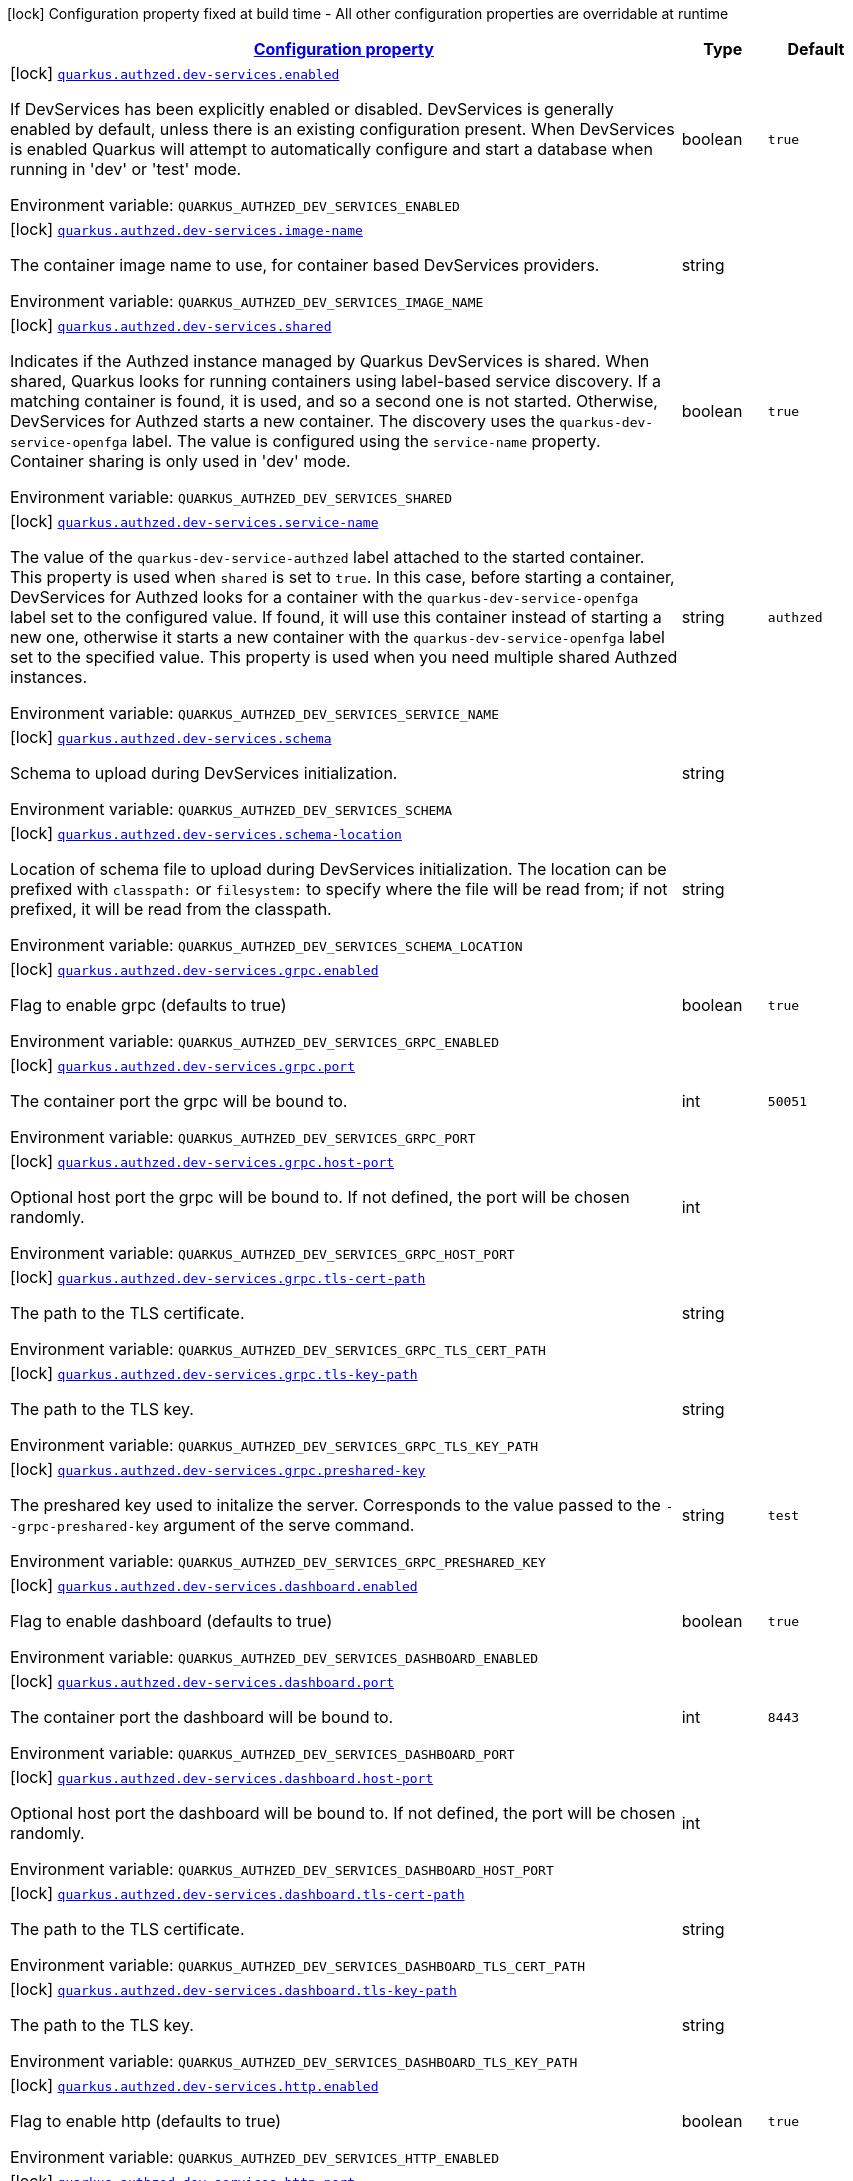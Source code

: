 
:summaryTableId: quarkus-authzed
[.configuration-legend]
icon:lock[title=Fixed at build time] Configuration property fixed at build time - All other configuration properties are overridable at runtime
[.configuration-reference.searchable, cols="80,.^10,.^10"]
|===

h|[[quarkus-authzed_configuration]]link:#quarkus-authzed_configuration[Configuration property]

h|Type
h|Default

a|icon:lock[title=Fixed at build time] [[quarkus-authzed_quarkus.authzed.dev-services.enabled]]`link:#quarkus-authzed_quarkus.authzed.dev-services.enabled[quarkus.authzed.dev-services.enabled]`

[.description]
--
If DevServices has been explicitly enabled or disabled. DevServices is generally enabled by default, unless there is an existing configuration present. 
 When DevServices is enabled Quarkus will attempt to automatically configure and start a database when running in 'dev' or 'test' mode.

ifdef::add-copy-button-to-env-var[]
Environment variable: env_var_with_copy_button:+++QUARKUS_AUTHZED_DEV_SERVICES_ENABLED+++[]
endif::add-copy-button-to-env-var[]
ifndef::add-copy-button-to-env-var[]
Environment variable: `+++QUARKUS_AUTHZED_DEV_SERVICES_ENABLED+++`
endif::add-copy-button-to-env-var[]
--|boolean 
|`true`


a|icon:lock[title=Fixed at build time] [[quarkus-authzed_quarkus.authzed.dev-services.image-name]]`link:#quarkus-authzed_quarkus.authzed.dev-services.image-name[quarkus.authzed.dev-services.image-name]`

[.description]
--
The container image name to use, for container based DevServices providers.

ifdef::add-copy-button-to-env-var[]
Environment variable: env_var_with_copy_button:+++QUARKUS_AUTHZED_DEV_SERVICES_IMAGE_NAME+++[]
endif::add-copy-button-to-env-var[]
ifndef::add-copy-button-to-env-var[]
Environment variable: `+++QUARKUS_AUTHZED_DEV_SERVICES_IMAGE_NAME+++`
endif::add-copy-button-to-env-var[]
--|string 
|


a|icon:lock[title=Fixed at build time] [[quarkus-authzed_quarkus.authzed.dev-services.shared]]`link:#quarkus-authzed_quarkus.authzed.dev-services.shared[quarkus.authzed.dev-services.shared]`

[.description]
--
Indicates if the Authzed instance managed by Quarkus DevServices is shared. When shared, Quarkus looks for running containers using label-based service discovery. If a matching container is found, it is used, and so a second one is not started. Otherwise, DevServices for Authzed starts a new container. 
 The discovery uses the `quarkus-dev-service-openfga` label. The value is configured using the `service-name` property. 
 Container sharing is only used in 'dev' mode.

ifdef::add-copy-button-to-env-var[]
Environment variable: env_var_with_copy_button:+++QUARKUS_AUTHZED_DEV_SERVICES_SHARED+++[]
endif::add-copy-button-to-env-var[]
ifndef::add-copy-button-to-env-var[]
Environment variable: `+++QUARKUS_AUTHZED_DEV_SERVICES_SHARED+++`
endif::add-copy-button-to-env-var[]
--|boolean 
|`true`


a|icon:lock[title=Fixed at build time] [[quarkus-authzed_quarkus.authzed.dev-services.service-name]]`link:#quarkus-authzed_quarkus.authzed.dev-services.service-name[quarkus.authzed.dev-services.service-name]`

[.description]
--
The value of the `quarkus-dev-service-authzed` label attached to the started container. This property is used when `shared` is set to `true`. In this case, before starting a container, DevServices for Authzed looks for a container with the `quarkus-dev-service-openfga` label set to the configured value. If found, it will use this container instead of starting a new one, otherwise it starts a new container with the `quarkus-dev-service-openfga` label set to the specified value. 
 This property is used when you need multiple shared Authzed instances.

ifdef::add-copy-button-to-env-var[]
Environment variable: env_var_with_copy_button:+++QUARKUS_AUTHZED_DEV_SERVICES_SERVICE_NAME+++[]
endif::add-copy-button-to-env-var[]
ifndef::add-copy-button-to-env-var[]
Environment variable: `+++QUARKUS_AUTHZED_DEV_SERVICES_SERVICE_NAME+++`
endif::add-copy-button-to-env-var[]
--|string 
|`authzed`


a|icon:lock[title=Fixed at build time] [[quarkus-authzed_quarkus.authzed.dev-services.schema]]`link:#quarkus-authzed_quarkus.authzed.dev-services.schema[quarkus.authzed.dev-services.schema]`

[.description]
--
Schema to upload during DevServices initialization.

ifdef::add-copy-button-to-env-var[]
Environment variable: env_var_with_copy_button:+++QUARKUS_AUTHZED_DEV_SERVICES_SCHEMA+++[]
endif::add-copy-button-to-env-var[]
ifndef::add-copy-button-to-env-var[]
Environment variable: `+++QUARKUS_AUTHZED_DEV_SERVICES_SCHEMA+++`
endif::add-copy-button-to-env-var[]
--|string 
|


a|icon:lock[title=Fixed at build time] [[quarkus-authzed_quarkus.authzed.dev-services.schema-location]]`link:#quarkus-authzed_quarkus.authzed.dev-services.schema-location[quarkus.authzed.dev-services.schema-location]`

[.description]
--
Location of schema file to upload during DevServices initialization. 
 The location can be prefixed with `classpath:` or `filesystem:` to specify where the file will be read from; if not prefixed, it will be read from the classpath.

ifdef::add-copy-button-to-env-var[]
Environment variable: env_var_with_copy_button:+++QUARKUS_AUTHZED_DEV_SERVICES_SCHEMA_LOCATION+++[]
endif::add-copy-button-to-env-var[]
ifndef::add-copy-button-to-env-var[]
Environment variable: `+++QUARKUS_AUTHZED_DEV_SERVICES_SCHEMA_LOCATION+++`
endif::add-copy-button-to-env-var[]
--|string 
|


a|icon:lock[title=Fixed at build time] [[quarkus-authzed_quarkus.authzed.dev-services.grpc.enabled]]`link:#quarkus-authzed_quarkus.authzed.dev-services.grpc.enabled[quarkus.authzed.dev-services.grpc.enabled]`

[.description]
--
Flag to enable grpc (defaults to true)

ifdef::add-copy-button-to-env-var[]
Environment variable: env_var_with_copy_button:+++QUARKUS_AUTHZED_DEV_SERVICES_GRPC_ENABLED+++[]
endif::add-copy-button-to-env-var[]
ifndef::add-copy-button-to-env-var[]
Environment variable: `+++QUARKUS_AUTHZED_DEV_SERVICES_GRPC_ENABLED+++`
endif::add-copy-button-to-env-var[]
--|boolean 
|`true`


a|icon:lock[title=Fixed at build time] [[quarkus-authzed_quarkus.authzed.dev-services.grpc.port]]`link:#quarkus-authzed_quarkus.authzed.dev-services.grpc.port[quarkus.authzed.dev-services.grpc.port]`

[.description]
--
The container port the grpc will be bound to.

ifdef::add-copy-button-to-env-var[]
Environment variable: env_var_with_copy_button:+++QUARKUS_AUTHZED_DEV_SERVICES_GRPC_PORT+++[]
endif::add-copy-button-to-env-var[]
ifndef::add-copy-button-to-env-var[]
Environment variable: `+++QUARKUS_AUTHZED_DEV_SERVICES_GRPC_PORT+++`
endif::add-copy-button-to-env-var[]
--|int 
|`50051`


a|icon:lock[title=Fixed at build time] [[quarkus-authzed_quarkus.authzed.dev-services.grpc.host-port]]`link:#quarkus-authzed_quarkus.authzed.dev-services.grpc.host-port[quarkus.authzed.dev-services.grpc.host-port]`

[.description]
--
Optional host port the grpc will be bound to. 
 If not defined, the port will be chosen randomly.

ifdef::add-copy-button-to-env-var[]
Environment variable: env_var_with_copy_button:+++QUARKUS_AUTHZED_DEV_SERVICES_GRPC_HOST_PORT+++[]
endif::add-copy-button-to-env-var[]
ifndef::add-copy-button-to-env-var[]
Environment variable: `+++QUARKUS_AUTHZED_DEV_SERVICES_GRPC_HOST_PORT+++`
endif::add-copy-button-to-env-var[]
--|int 
|


a|icon:lock[title=Fixed at build time] [[quarkus-authzed_quarkus.authzed.dev-services.grpc.tls-cert-path]]`link:#quarkus-authzed_quarkus.authzed.dev-services.grpc.tls-cert-path[quarkus.authzed.dev-services.grpc.tls-cert-path]`

[.description]
--
The path to the TLS certificate.

ifdef::add-copy-button-to-env-var[]
Environment variable: env_var_with_copy_button:+++QUARKUS_AUTHZED_DEV_SERVICES_GRPC_TLS_CERT_PATH+++[]
endif::add-copy-button-to-env-var[]
ifndef::add-copy-button-to-env-var[]
Environment variable: `+++QUARKUS_AUTHZED_DEV_SERVICES_GRPC_TLS_CERT_PATH+++`
endif::add-copy-button-to-env-var[]
--|string 
|


a|icon:lock[title=Fixed at build time] [[quarkus-authzed_quarkus.authzed.dev-services.grpc.tls-key-path]]`link:#quarkus-authzed_quarkus.authzed.dev-services.grpc.tls-key-path[quarkus.authzed.dev-services.grpc.tls-key-path]`

[.description]
--
The path to the TLS key.

ifdef::add-copy-button-to-env-var[]
Environment variable: env_var_with_copy_button:+++QUARKUS_AUTHZED_DEV_SERVICES_GRPC_TLS_KEY_PATH+++[]
endif::add-copy-button-to-env-var[]
ifndef::add-copy-button-to-env-var[]
Environment variable: `+++QUARKUS_AUTHZED_DEV_SERVICES_GRPC_TLS_KEY_PATH+++`
endif::add-copy-button-to-env-var[]
--|string 
|


a|icon:lock[title=Fixed at build time] [[quarkus-authzed_quarkus.authzed.dev-services.grpc.preshared-key]]`link:#quarkus-authzed_quarkus.authzed.dev-services.grpc.preshared-key[quarkus.authzed.dev-services.grpc.preshared-key]`

[.description]
--
The preshared key used to initalize the server. Corresponds to the value passed to the `--grpc-preshared-key` argument of the serve command.

ifdef::add-copy-button-to-env-var[]
Environment variable: env_var_with_copy_button:+++QUARKUS_AUTHZED_DEV_SERVICES_GRPC_PRESHARED_KEY+++[]
endif::add-copy-button-to-env-var[]
ifndef::add-copy-button-to-env-var[]
Environment variable: `+++QUARKUS_AUTHZED_DEV_SERVICES_GRPC_PRESHARED_KEY+++`
endif::add-copy-button-to-env-var[]
--|string 
|`test`


a|icon:lock[title=Fixed at build time] [[quarkus-authzed_quarkus.authzed.dev-services.dashboard.enabled]]`link:#quarkus-authzed_quarkus.authzed.dev-services.dashboard.enabled[quarkus.authzed.dev-services.dashboard.enabled]`

[.description]
--
Flag to enable dashboard (defaults to true)

ifdef::add-copy-button-to-env-var[]
Environment variable: env_var_with_copy_button:+++QUARKUS_AUTHZED_DEV_SERVICES_DASHBOARD_ENABLED+++[]
endif::add-copy-button-to-env-var[]
ifndef::add-copy-button-to-env-var[]
Environment variable: `+++QUARKUS_AUTHZED_DEV_SERVICES_DASHBOARD_ENABLED+++`
endif::add-copy-button-to-env-var[]
--|boolean 
|`true`


a|icon:lock[title=Fixed at build time] [[quarkus-authzed_quarkus.authzed.dev-services.dashboard.port]]`link:#quarkus-authzed_quarkus.authzed.dev-services.dashboard.port[quarkus.authzed.dev-services.dashboard.port]`

[.description]
--
The container port the dashboard will be bound to.

ifdef::add-copy-button-to-env-var[]
Environment variable: env_var_with_copy_button:+++QUARKUS_AUTHZED_DEV_SERVICES_DASHBOARD_PORT+++[]
endif::add-copy-button-to-env-var[]
ifndef::add-copy-button-to-env-var[]
Environment variable: `+++QUARKUS_AUTHZED_DEV_SERVICES_DASHBOARD_PORT+++`
endif::add-copy-button-to-env-var[]
--|int 
|`8443`


a|icon:lock[title=Fixed at build time] [[quarkus-authzed_quarkus.authzed.dev-services.dashboard.host-port]]`link:#quarkus-authzed_quarkus.authzed.dev-services.dashboard.host-port[quarkus.authzed.dev-services.dashboard.host-port]`

[.description]
--
Optional host port the dashboard will be bound to. 
 If not defined, the port will be chosen randomly.

ifdef::add-copy-button-to-env-var[]
Environment variable: env_var_with_copy_button:+++QUARKUS_AUTHZED_DEV_SERVICES_DASHBOARD_HOST_PORT+++[]
endif::add-copy-button-to-env-var[]
ifndef::add-copy-button-to-env-var[]
Environment variable: `+++QUARKUS_AUTHZED_DEV_SERVICES_DASHBOARD_HOST_PORT+++`
endif::add-copy-button-to-env-var[]
--|int 
|


a|icon:lock[title=Fixed at build time] [[quarkus-authzed_quarkus.authzed.dev-services.dashboard.tls-cert-path]]`link:#quarkus-authzed_quarkus.authzed.dev-services.dashboard.tls-cert-path[quarkus.authzed.dev-services.dashboard.tls-cert-path]`

[.description]
--
The path to the TLS certificate.

ifdef::add-copy-button-to-env-var[]
Environment variable: env_var_with_copy_button:+++QUARKUS_AUTHZED_DEV_SERVICES_DASHBOARD_TLS_CERT_PATH+++[]
endif::add-copy-button-to-env-var[]
ifndef::add-copy-button-to-env-var[]
Environment variable: `+++QUARKUS_AUTHZED_DEV_SERVICES_DASHBOARD_TLS_CERT_PATH+++`
endif::add-copy-button-to-env-var[]
--|string 
|


a|icon:lock[title=Fixed at build time] [[quarkus-authzed_quarkus.authzed.dev-services.dashboard.tls-key-path]]`link:#quarkus-authzed_quarkus.authzed.dev-services.dashboard.tls-key-path[quarkus.authzed.dev-services.dashboard.tls-key-path]`

[.description]
--
The path to the TLS key.

ifdef::add-copy-button-to-env-var[]
Environment variable: env_var_with_copy_button:+++QUARKUS_AUTHZED_DEV_SERVICES_DASHBOARD_TLS_KEY_PATH+++[]
endif::add-copy-button-to-env-var[]
ifndef::add-copy-button-to-env-var[]
Environment variable: `+++QUARKUS_AUTHZED_DEV_SERVICES_DASHBOARD_TLS_KEY_PATH+++`
endif::add-copy-button-to-env-var[]
--|string 
|


a|icon:lock[title=Fixed at build time] [[quarkus-authzed_quarkus.authzed.dev-services.http.enabled]]`link:#quarkus-authzed_quarkus.authzed.dev-services.http.enabled[quarkus.authzed.dev-services.http.enabled]`

[.description]
--
Flag to enable http (defaults to true)

ifdef::add-copy-button-to-env-var[]
Environment variable: env_var_with_copy_button:+++QUARKUS_AUTHZED_DEV_SERVICES_HTTP_ENABLED+++[]
endif::add-copy-button-to-env-var[]
ifndef::add-copy-button-to-env-var[]
Environment variable: `+++QUARKUS_AUTHZED_DEV_SERVICES_HTTP_ENABLED+++`
endif::add-copy-button-to-env-var[]
--|boolean 
|`true`


a|icon:lock[title=Fixed at build time] [[quarkus-authzed_quarkus.authzed.dev-services.http.port]]`link:#quarkus-authzed_quarkus.authzed.dev-services.http.port[quarkus.authzed.dev-services.http.port]`

[.description]
--
The container port the http will be bound to.

ifdef::add-copy-button-to-env-var[]
Environment variable: env_var_with_copy_button:+++QUARKUS_AUTHZED_DEV_SERVICES_HTTP_PORT+++[]
endif::add-copy-button-to-env-var[]
ifndef::add-copy-button-to-env-var[]
Environment variable: `+++QUARKUS_AUTHZED_DEV_SERVICES_HTTP_PORT+++`
endif::add-copy-button-to-env-var[]
--|int 
|`8080`


a|icon:lock[title=Fixed at build time] [[quarkus-authzed_quarkus.authzed.dev-services.http.host-port]]`link:#quarkus-authzed_quarkus.authzed.dev-services.http.host-port[quarkus.authzed.dev-services.http.host-port]`

[.description]
--
Optional host port the http will be bound to. 
 If not defined, the port will be chosen randomly.

ifdef::add-copy-button-to-env-var[]
Environment variable: env_var_with_copy_button:+++QUARKUS_AUTHZED_DEV_SERVICES_HTTP_HOST_PORT+++[]
endif::add-copy-button-to-env-var[]
ifndef::add-copy-button-to-env-var[]
Environment variable: `+++QUARKUS_AUTHZED_DEV_SERVICES_HTTP_HOST_PORT+++`
endif::add-copy-button-to-env-var[]
--|int 
|


a|icon:lock[title=Fixed at build time] [[quarkus-authzed_quarkus.authzed.dev-services.http.tls-cert-path]]`link:#quarkus-authzed_quarkus.authzed.dev-services.http.tls-cert-path[quarkus.authzed.dev-services.http.tls-cert-path]`

[.description]
--
The path to the TLS certificate.

ifdef::add-copy-button-to-env-var[]
Environment variable: env_var_with_copy_button:+++QUARKUS_AUTHZED_DEV_SERVICES_HTTP_TLS_CERT_PATH+++[]
endif::add-copy-button-to-env-var[]
ifndef::add-copy-button-to-env-var[]
Environment variable: `+++QUARKUS_AUTHZED_DEV_SERVICES_HTTP_TLS_CERT_PATH+++`
endif::add-copy-button-to-env-var[]
--|string 
|


a|icon:lock[title=Fixed at build time] [[quarkus-authzed_quarkus.authzed.dev-services.http.tls-key-path]]`link:#quarkus-authzed_quarkus.authzed.dev-services.http.tls-key-path[quarkus.authzed.dev-services.http.tls-key-path]`

[.description]
--
The path to the TLS key.

ifdef::add-copy-button-to-env-var[]
Environment variable: env_var_with_copy_button:+++QUARKUS_AUTHZED_DEV_SERVICES_HTTP_TLS_KEY_PATH+++[]
endif::add-copy-button-to-env-var[]
ifndef::add-copy-button-to-env-var[]
Environment variable: `+++QUARKUS_AUTHZED_DEV_SERVICES_HTTP_TLS_KEY_PATH+++`
endif::add-copy-button-to-env-var[]
--|string 
|


a|icon:lock[title=Fixed at build time] [[quarkus-authzed_quarkus.authzed.dev-services.metrics.enabled]]`link:#quarkus-authzed_quarkus.authzed.dev-services.metrics.enabled[quarkus.authzed.dev-services.metrics.enabled]`

[.description]
--
Flag to enable http (defaults to true)

ifdef::add-copy-button-to-env-var[]
Environment variable: env_var_with_copy_button:+++QUARKUS_AUTHZED_DEV_SERVICES_METRICS_ENABLED+++[]
endif::add-copy-button-to-env-var[]
ifndef::add-copy-button-to-env-var[]
Environment variable: `+++QUARKUS_AUTHZED_DEV_SERVICES_METRICS_ENABLED+++`
endif::add-copy-button-to-env-var[]
--|boolean 
|`true`


a|icon:lock[title=Fixed at build time] [[quarkus-authzed_quarkus.authzed.dev-services.metrics.port]]`link:#quarkus-authzed_quarkus.authzed.dev-services.metrics.port[quarkus.authzed.dev-services.metrics.port]`

[.description]
--
The container port the http will be bound to.

ifdef::add-copy-button-to-env-var[]
Environment variable: env_var_with_copy_button:+++QUARKUS_AUTHZED_DEV_SERVICES_METRICS_PORT+++[]
endif::add-copy-button-to-env-var[]
ifndef::add-copy-button-to-env-var[]
Environment variable: `+++QUARKUS_AUTHZED_DEV_SERVICES_METRICS_PORT+++`
endif::add-copy-button-to-env-var[]
--|int 
|`9090`


a|icon:lock[title=Fixed at build time] [[quarkus-authzed_quarkus.authzed.dev-services.metrics.host-port]]`link:#quarkus-authzed_quarkus.authzed.dev-services.metrics.host-port[quarkus.authzed.dev-services.metrics.host-port]`

[.description]
--
Optional host port the http will be bound to. 
 If not defined, the port will be chosen randomly.

ifdef::add-copy-button-to-env-var[]
Environment variable: env_var_with_copy_button:+++QUARKUS_AUTHZED_DEV_SERVICES_METRICS_HOST_PORT+++[]
endif::add-copy-button-to-env-var[]
ifndef::add-copy-button-to-env-var[]
Environment variable: `+++QUARKUS_AUTHZED_DEV_SERVICES_METRICS_HOST_PORT+++`
endif::add-copy-button-to-env-var[]
--|int 
|


a|icon:lock[title=Fixed at build time] [[quarkus-authzed_quarkus.authzed.dev-services.metrics.tls-cert-path]]`link:#quarkus-authzed_quarkus.authzed.dev-services.metrics.tls-cert-path[quarkus.authzed.dev-services.metrics.tls-cert-path]`

[.description]
--
The path to the TLS certificate.

ifdef::add-copy-button-to-env-var[]
Environment variable: env_var_with_copy_button:+++QUARKUS_AUTHZED_DEV_SERVICES_METRICS_TLS_CERT_PATH+++[]
endif::add-copy-button-to-env-var[]
ifndef::add-copy-button-to-env-var[]
Environment variable: `+++QUARKUS_AUTHZED_DEV_SERVICES_METRICS_TLS_CERT_PATH+++`
endif::add-copy-button-to-env-var[]
--|string 
|


a|icon:lock[title=Fixed at build time] [[quarkus-authzed_quarkus.authzed.dev-services.metrics.tls-key-path]]`link:#quarkus-authzed_quarkus.authzed.dev-services.metrics.tls-key-path[quarkus.authzed.dev-services.metrics.tls-key-path]`

[.description]
--
The path to the TLS key.

ifdef::add-copy-button-to-env-var[]
Environment variable: env_var_with_copy_button:+++QUARKUS_AUTHZED_DEV_SERVICES_METRICS_TLS_KEY_PATH+++[]
endif::add-copy-button-to-env-var[]
ifndef::add-copy-button-to-env-var[]
Environment variable: `+++QUARKUS_AUTHZED_DEV_SERVICES_METRICS_TLS_KEY_PATH+++`
endif::add-copy-button-to-env-var[]
--|string 
|


a| [[quarkus-authzed_quarkus.authzed.url]]`link:#quarkus-authzed_quarkus.authzed.url[quarkus.authzed.url]`

[.description]
--
Authzed URL. Example: http://authzed:50051

ifdef::add-copy-button-to-env-var[]
Environment variable: env_var_with_copy_button:+++QUARKUS_AUTHZED_URL+++[]
endif::add-copy-button-to-env-var[]
ifndef::add-copy-button-to-env-var[]
Environment variable: `+++QUARKUS_AUTHZED_URL+++`
endif::add-copy-button-to-env-var[]
--|link:https://docs.oracle.com/javase/8/docs/api/java/net/URL.html[URL]
 
|required icon:exclamation-circle[title=Configuration property is required]


a| [[quarkus-authzed_quarkus.authzed.tls-enabled]]`link:#quarkus-authzed_quarkus.authzed.tls-enabled[quarkus.authzed.tls-enabled]`

[.description]
--
The token to use to connect.

ifdef::add-copy-button-to-env-var[]
Environment variable: env_var_with_copy_button:+++QUARKUS_AUTHZED_TLS_ENABLED+++[]
endif::add-copy-button-to-env-var[]
ifndef::add-copy-button-to-env-var[]
Environment variable: `+++QUARKUS_AUTHZED_TLS_ENABLED+++`
endif::add-copy-button-to-env-var[]
--|boolean 
|`false`


a| [[quarkus-authzed_quarkus.authzed.tls-ca-cert-path]]`link:#quarkus-authzed_quarkus.authzed.tls-ca-cert-path[quarkus.authzed.tls-ca-cert-path]`

[.description]
--
The path to the file that holds certificates from Certified Authorities.

ifdef::add-copy-button-to-env-var[]
Environment variable: env_var_with_copy_button:+++QUARKUS_AUTHZED_TLS_CA_CERT_PATH+++[]
endif::add-copy-button-to-env-var[]
ifndef::add-copy-button-to-env-var[]
Environment variable: `+++QUARKUS_AUTHZED_TLS_CA_CERT_PATH+++`
endif::add-copy-button-to-env-var[]
--|string 
|


a| [[quarkus-authzed_quarkus.authzed.tls-cert-path]]`link:#quarkus-authzed_quarkus.authzed.tls-cert-path[quarkus.authzed.tls-cert-path]`

[.description]
--
The path to the TLS certificate.

ifdef::add-copy-button-to-env-var[]
Environment variable: env_var_with_copy_button:+++QUARKUS_AUTHZED_TLS_CERT_PATH+++[]
endif::add-copy-button-to-env-var[]
ifndef::add-copy-button-to-env-var[]
Environment variable: `+++QUARKUS_AUTHZED_TLS_CERT_PATH+++`
endif::add-copy-button-to-env-var[]
--|string 
|


a| [[quarkus-authzed_quarkus.authzed.tls-key-path]]`link:#quarkus-authzed_quarkus.authzed.tls-key-path[quarkus.authzed.tls-key-path]`

[.description]
--
The path to the TLS certificate.

ifdef::add-copy-button-to-env-var[]
Environment variable: env_var_with_copy_button:+++QUARKUS_AUTHZED_TLS_KEY_PATH+++[]
endif::add-copy-button-to-env-var[]
ifndef::add-copy-button-to-env-var[]
Environment variable: `+++QUARKUS_AUTHZED_TLS_KEY_PATH+++`
endif::add-copy-button-to-env-var[]
--|string 
|


a| [[quarkus-authzed_quarkus.authzed.tls-key-passphrase]]`link:#quarkus-authzed_quarkus.authzed.tls-key-passphrase[quarkus.authzed.tls-key-passphrase]`

[.description]
--
The TLS key file passphrase.

ifdef::add-copy-button-to-env-var[]
Environment variable: env_var_with_copy_button:+++QUARKUS_AUTHZED_TLS_KEY_PASSPHRASE+++[]
endif::add-copy-button-to-env-var[]
ifndef::add-copy-button-to-env-var[]
Environment variable: `+++QUARKUS_AUTHZED_TLS_KEY_PASSPHRASE+++`
endif::add-copy-button-to-env-var[]
--|string 
|


a| [[quarkus-authzed_quarkus.authzed.tls-key-algo]]`link:#quarkus-authzed_quarkus.authzed.tls-key-algo[quarkus.authzed.tls-key-algo]`

[.description]
--
The TLS key file passphrase.

ifdef::add-copy-button-to-env-var[]
Environment variable: env_var_with_copy_button:+++QUARKUS_AUTHZED_TLS_KEY_ALGO+++[]
endif::add-copy-button-to-env-var[]
ifndef::add-copy-button-to-env-var[]
Environment variable: `+++QUARKUS_AUTHZED_TLS_KEY_ALGO+++`
endif::add-copy-button-to-env-var[]
--|string 
|


a| [[quarkus-authzed_quarkus.authzed.token]]`link:#quarkus-authzed_quarkus.authzed.token[quarkus.authzed.token]`

[.description]
--
The token to use to connect.

ifdef::add-copy-button-to-env-var[]
Environment variable: env_var_with_copy_button:+++QUARKUS_AUTHZED_TOKEN+++[]
endif::add-copy-button-to-env-var[]
ifndef::add-copy-button-to-env-var[]
Environment variable: `+++QUARKUS_AUTHZED_TOKEN+++`
endif::add-copy-button-to-env-var[]
--|string 
|required icon:exclamation-circle[title=Configuration property is required]


a| [[quarkus-authzed_quarkus.authzed.keep-alive-time]]`link:#quarkus-authzed_quarkus.authzed.keep-alive-time[quarkus.authzed.keep-alive-time]`

[.description]
--
Time in mills to wait without read activity before sending the keep alive ping.

ifdef::add-copy-button-to-env-var[]
Environment variable: env_var_with_copy_button:+++QUARKUS_AUTHZED_KEEP_ALIVE_TIME+++[]
endif::add-copy-button-to-env-var[]
ifndef::add-copy-button-to-env-var[]
Environment variable: `+++QUARKUS_AUTHZED_KEEP_ALIVE_TIME+++`
endif::add-copy-button-to-env-var[]
--|int 
|


a| [[quarkus-authzed_quarkus.authzed.keep-alive-timeout]]`link:#quarkus-authzed_quarkus.authzed.keep-alive-timeout[quarkus.authzed.keep-alive-timeout]`

[.description]
--
Time in mills to wait without read activity after sending the keep alive ping.

ifdef::add-copy-button-to-env-var[]
Environment variable: env_var_with_copy_button:+++QUARKUS_AUTHZED_KEEP_ALIVE_TIMEOUT+++[]
endif::add-copy-button-to-env-var[]
ifndef::add-copy-button-to-env-var[]
Environment variable: `+++QUARKUS_AUTHZED_KEEP_ALIVE_TIMEOUT+++`
endif::add-copy-button-to-env-var[]
--|int 
|


a| [[quarkus-authzed_quarkus.authzed.idle-timeout]]`link:#quarkus-authzed_quarkus.authzed.idle-timeout[quarkus.authzed.idle-timeout]`

[.description]
--
Time in mills to wait before going to idle mode.

ifdef::add-copy-button-to-env-var[]
Environment variable: env_var_with_copy_button:+++QUARKUS_AUTHZED_IDLE_TIMEOUT+++[]
endif::add-copy-button-to-env-var[]
ifndef::add-copy-button-to-env-var[]
Environment variable: `+++QUARKUS_AUTHZED_IDLE_TIMEOUT+++`
endif::add-copy-button-to-env-var[]
--|int 
|

|===
